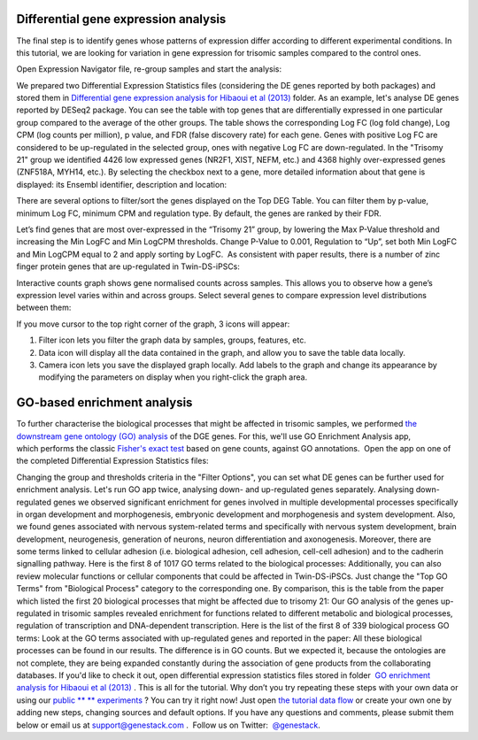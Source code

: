 Differential gene expression analysis
*************************************

The final step is to identify genes whose patterns of expression differ
according to different experimental conditions. In this tutorial, we are
looking for variation in gene expression for trisomic samples compared to the
control ones.

.. here's one way of inserting an image
.. image:: images/DGE_DGE.png

Open Expression Navigator file, re-group samples and start the analysis:

.. youtube:: https://www.youtube.com/watch?v=yNvAI5WjBjU

We prepared two Differential Expression Statistics files (considering the DE
genes reported by both packages) and stored them in `Differential gene
expression analysis for Hibaoui et al (2013) <Hibaoui-folder_>`__ folder.  As
an example, let's analyse DE genes reported by DESeq2 package. You can see the
table with top genes that are differentially expressed in one particular group
compared to the average of the other groups. The table shows the corresponding
Log FC (log fold change), Log CPM (log counts per million), p value, and FDR
(false discovery rate) for each gene. Genes with positive Log FC are considered
to be up-regulated in the selected group, ones with negative Log FC are
down-regulated. In the "Trisomy 21" group we identified 4426 low
expressed genes (NR2F1, XIST, NEFM, etc.) and 4368 highly over-expressed genes
(ZNF518A, MYH14, etc.).  By selecting the checkbox next to a gene, more
detailed information about that gene is displayed: its Ensembl identifier,
description and location:

.. _Hibaoui-folder:
    https://platform.genestack.org/endpoint/application/run/genestack/filebrowser?a=GSF967842&action=viewFile

.. here's another way of inserting an image (via substitution, see end of
.. document

|DGE_DGE_table|

There are several options to filter/sort the genes displayed on the Top DEG
Table. You can filter them by p-value, minimum Log FC, minimum CPM and
regulation type. By default, the genes are ranked by their FDR.

|Filters|

Let’s find genes that are most over-expressed in the “Trisomy 21” group, by
lowering the Max P-Value threshold and increasing the Min LogFC and Min LogCPM
thresholds. Change P-Value to 0.001, Regulation to “Up”, set both Min LogFC and
Min LogCPM equal to 2 and apply sorting by LogFC.  As consistent with paper
results, there is a number of zinc finger protein genes that are up-regulated
in Twin-DS-iPSCs:

|zinc_finger|

Interactive counts graph shows gene normalised counts across samples. This
allows you to observe how a gene’s expression level varies within and across
groups.  Select several genes to compare expression level distributions between
them:

|zinc_DGE_plot|

If you move cursor to the top right corner of the graph, 3 icons will appear:

#. Filter icon lets you filter the graph data by samples, groups, features,
   etc.

#. Data icon will display all the data contained in the graph, and allow you to
   save the table data locally.

#. Camera icon lets you save the displayed graph locally. Add labels to the
   graph and change its appearance by modifying the parameters on display when
   you right-click the graph area.

.. |DGE_DGE_table| image:: images/DGE_DGE_table.png

.. |Filters| image:: images/Filters.png

.. |zinc_finger| image:: images/zinc_finger.png

.. |zinc_DGE_plot| image:: images/zinc_DGE_plot.png

GO-based enrichment analysis
****************************

To further characterise the biological processes that might be affected
in trisomic samples, we performed `the downstream gene ontology (GO)
analysis <http://geneontology.org/>`__ of the DGE genes. For this, we'll
use GO Enrichment Analysis app, which performs the classic `Fisher's
exact test <https://en.wikipedia.org/wiki/Fisher%27s_exact_test>`__
based on gene counts, against GO annotations.  Open the app on one of
the completed Differential Expression Statistics files:

Changing the group and thresholds criteria in the "Filter Options", you
can set what DE genes can be further used for enrichment analysis. Let's
run GO app twice, analysing down- and up-regulated genes separately.
|DGE_GO_filters| Analysing down-regulated genes we
observed significant enrichment for genes involved in multiple
developmental processes specifically in organ development and
morphogenesis, embryonic development and morphogenesis and system
development. Also, we found genes associated with nervous system-related
terms and specifically with nervous system development, brain
development, neurogenesis, generation of neurons, neuron differentiation
and axonogenesis. Moreover, there are some terms linked to cellular
adhesion (i.e. biological adhesion, cell adhesion, cell-cell adhesion)
and to the cadherin signalling pathway. Here is the first 8 of 1017 GO
terms related to the biological processes:
|DGE_down_DGE_genes_GO_terms| Additionally, you can also
review molecular functions or cellular components that could be affected
in Twin-DS-iPSCs. Just change the "Top GO Terms" from "Biological Process"
category to the corresponding one. By comparison, this is the table from
the paper which listed the first 20 biological processes that might be
affected due to trisomy 21: |DGE_down_paper| Our GO analysis of the
genes up-regulated in trisomic samples revealed enrichment for functions
related to different metabolic and biological processes, regulation of
transcription and DNA-dependent transcription. Here is the list of the
first 8 of 339 biological process GO terms:
|DGE_up_regulated_genes_GO_terms| Look at the GO terms associated
with up-regulated genes and reported in the paper: |DGE_up_paper| All
these biological processes can be found in our results. The difference
is in GO counts. But we expected it, because the ontologies are not
complete, they are being expanded constantly during the association of
gene products from the collaborating databases. If you'd like to check
it out, open differential expression statistics files stored in
folder  `GO enrichment analysis for Hibaoui et al
(2013) <https://platform.genestack.org/endpoint/application/run/genestack/filebrowser?a=GSF967843&action=viewFile>`__ .
This is all for the tutorial. Why don’t you try repeating these steps
with your own data or using our
`public ** ** experiments <https://platform.genestack.org/endpoint/application/run/genestack/filebrowser?a=GSF070886&action=viewFile>`__ ?
You can try it right now! Just open `the tutorial data
flow <https://platform.genestack.org/endpoint/application/run/genestack/dataflowrunner?a=GSF968015&action=createFromSources>`__ or
create your own one by adding new steps, changing sources and default
options. If you have any questions and comments, please submit them
below or email us at support@genestack.com .  Follow us on
Twitter:  `@genestack <https://twitter.com/genestack>`__.

.. |DGE_GO_filters| image:: images/DGE_GO_filters.png
.. |DGE_down_DGE_genes_GO_terms| image:: images/DGE_down_DGE_genes_GO_terms.png
.. |DGE_down_paper| image:: images/DGE_down_paper.png
.. |DGE_up_regulated_genes_GO_terms| image:: images/DGE_up_regulated_genes_GO_terms.png
.. |DGE_up_paper| image:: images/DGE_up_paper.png
